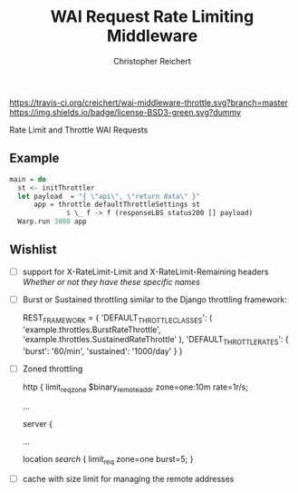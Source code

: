 #+TITLE: WAI Request Rate Limiting Middleware
#+AUTHOR: Christopher Reichert
#+EMAIL: creichert07@gmail.com
#+LINK: badge-hackage https://img.shields.io/hackage/v/wai-middleware-throttle.svg?dummy
#+LINK: hackage       https://hackage.haskell.org/package/wai-middleware-throttle
#+LINK: issues        https://github.com/creichert/wai-middleware-throttle/issues

[[https://travis-ci.org/creichert/wai-middleware-throttle][https://travis-ci.org/creichert/wai-middleware-throttle.svg?branch=master]]
[[https://github.com/creichert/wai-middleware-throttle/blob/master/LICENSE][https://img.shields.io/badge/license-BSD3-green.svg?dummy]]


Rate Limit and Throttle WAI Requests

** Example
   #+BEGIN_SRC haskell
   main = do
     st <- initThrottler
     let payload  = "{ \"api\", \"return data\" }"
         app = throttle defaultThrottleSettings st
                 $ \_ f -> f (responseLBS status200 [] payload)
     Warp.run 3000 app
   #+END_SRC


** Wishlist
   - [ ] support for X-RateLimit-Limit and X-RateLimit-Remaining headers
     /Whether or not they have these specific names/
   - [ ] Burst or Sustained throttling similar to the Django
     throttling framework:
     #+BEGIN_SRC
     REST_FRAMEWORK = {
         'DEFAULT_THROTTLE_CLASSES': (
             'example.throttles.BurstRateThrottle',
             'example.throttles.SustainedRateThrottle'
         ),
         'DEFAULT_THROTTLE_RATES': {
             'burst': '60/min',
             'sustained': '1000/day'
         }
     }
     #+BEGIN_SRC
   - [ ] Zoned throttling
     #+BEGIN_SRC
     http {
       limit_req_zone $binary_remote_addr zone=one:10m rate=1r/s;

       ...

       server {

         ...

         location /search/ {
             limit_req zone=one burst=5;
     }
     #+BEGIN_SRC
   - [ ] cache with size limit for managing the remote addresses
